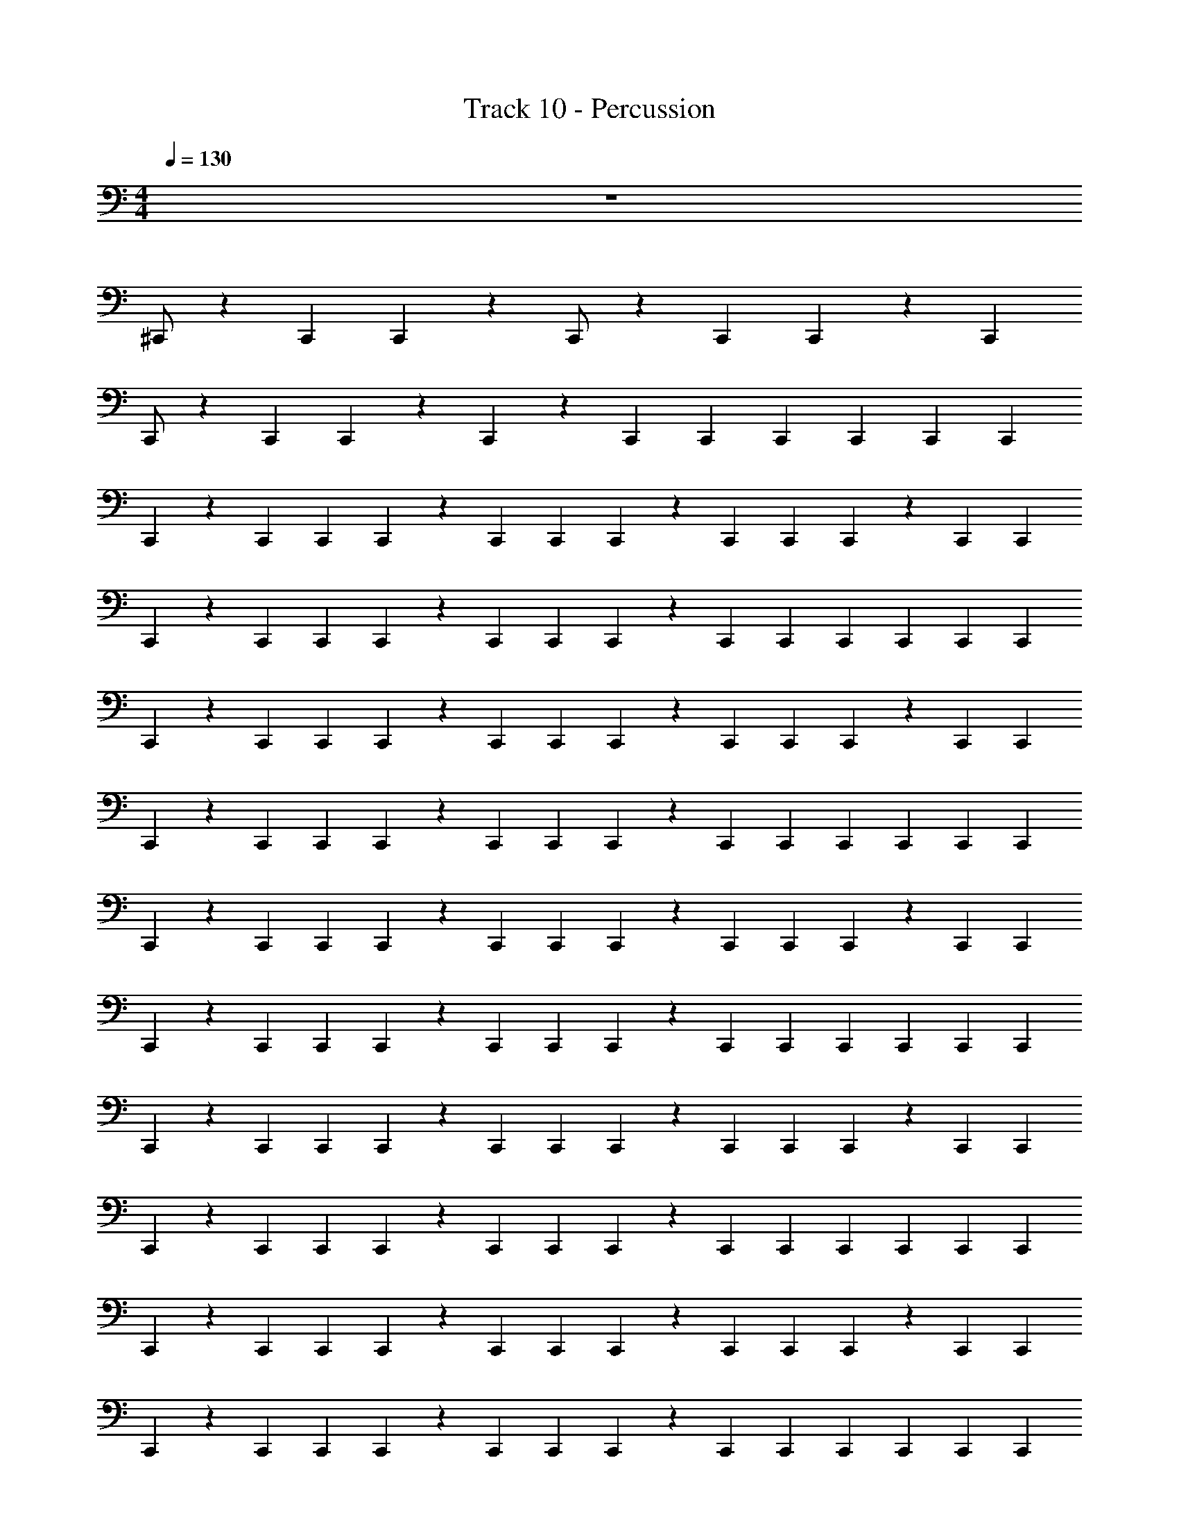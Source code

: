 X: 1
T: Track 10 - Percussion
Z: ABC Generated by Starbound Composer
L: 1/4
M: 4/4
Q: 1/4=130
K: C
z4 
^C,,/ z5/6 C,,/6 C,,/6 z/3 C,,/ z5/6 C,,/6 C,,/6 z/6 C,,/6 
C,,/ z5/6 C,,/6 C,,/6 z/3 C,,/3 z/6 C,,/3 C,,/6 C,,/3 C,,/6 C,,/3 C,,/6 
C,,/3 z/6 C,,/3 C,,/6 C,,/3 z/6 C,,/3 C,,/6 C,,/3 z/6 C,,/3 C,,/6 C,,/3 z/6 C,,/3 C,,/6 
C,,/3 z/6 C,,/3 C,,/6 C,,/3 z/6 C,,/3 C,,/6 C,,/3 z/6 C,,/3 C,,/6 C,,/3 C,,/6 C,,/3 C,,/6 
C,,/3 z/6 C,,/3 C,,/6 C,,/3 z/6 C,,/3 C,,/6 C,,/3 z/6 C,,/3 C,,/6 C,,/3 z/6 C,,/3 C,,/6 
C,,/3 z/6 C,,/3 C,,/6 C,,/3 z/6 C,,/3 C,,/6 C,,/3 z/6 C,,/3 C,,/6 C,,/3 C,,/6 C,,/3 C,,/6 
C,,/3 z/6 C,,/3 C,,/6 C,,/3 z/6 C,,/3 C,,/6 C,,/3 z/6 C,,/3 C,,/6 C,,/3 z/6 C,,/3 C,,/6 
C,,/3 z/6 C,,/3 C,,/6 C,,/3 z/6 C,,/3 C,,/6 C,,/3 z/6 C,,/3 C,,/6 C,,/3 C,,/6 C,,/3 C,,/6 
C,,/3 z/6 C,,/3 C,,/6 C,,/3 z/6 C,,/3 C,,/6 C,,/3 z/6 C,,/3 C,,/6 C,,/3 z/6 C,,/3 C,,/6 
C,,/3 z/6 C,,/3 C,,/6 C,,/3 z/6 C,,/3 C,,/6 C,,/3 z/6 C,,/3 C,,/6 C,,/3 C,,/6 C,,/3 C,,/6 
C,,/3 z/6 C,,/3 C,,/6 C,,/3 z/6 C,,/3 C,,/6 C,,/3 z/6 C,,/3 C,,/6 C,,/3 z/6 C,,/3 C,,/6 
C,,/3 z/6 C,,/3 C,,/6 C,,/3 z/6 C,,/3 C,,/6 C,,/3 z/6 C,,/3 C,,/6 C,,/3 C,,/6 C,,/3 C,,/6 
C,,/3 z/6 C,,/3 C,,/6 C,,/3 z/6 C,,/3 C,,/6 C,,/3 z/6 C,,/3 C,,/6 C,,/3 z/6 C,,/3 C,,/6 
C,,/3 z/6 C,,/3 C,,/6 C,,/3 z/6 C,,/3 C,,/6 C,,/3 z/6 C,,/3 C,,/6 C,,/3 C,,/6 C,,/3 C,,/6 
C,,/3 z/6 C,,/3 C,,/6 C,,/3 z/6 C,,/3 C,,/6 C,,/3 z/6 C,,/3 C,,/6 C,,/3 z/6 C,,/3 C,,/6 
C,,/3 z/6 C,,/3 C,,/6 C,,/3 z/6 C,,/3 C,,/6 C,,/3 z/6 C,,/3 C,,/6 C,,/3 C,,/6 C,,/3 C,,/6 
C,,/3 z/6 C,,/3 C,,/6 C,,/3 z/6 C,,/3 C,,/6 C,,/3 z/6 C,,/3 C,,/6 C,,/3 z/6 C,,/3 C,,/6 
C,,/3 z/6 C,,/3 C,,/6 C,,/3 z/6 C,,/3 C,,/6 C,,/3 z/6 C,,/3 C,,/6 C,,/3 C,,/6 C,,/3 C,,/6 
C,,/3 z/6 C,,/3 C,,/6 C,,/3 z/6 C,,/3 C,,/6 C,,/3 z/6 C,,/3 C,,/6 C,,/3 z/6 C,,/3 C,,/6 
C,,/3 z/6 C,,/3 C,,/6 C,,/3 z/6 C,,/3 C,,/6 C,,/3 z/6 C,,/3 C,,/6 C,,/3 C,,/6 C,,/3 C,,/6 
C,,/3 z/6 C,,/3 C,,/6 C,,/3 z/6 C,,/3 C,,/6 C,,/3 z/6 C,,/3 C,,/6 C,,/3 z/6 C,,/3 C,,/6 
C,,/3 z/6 C,,/3 C,,/6 C,,/3 z/6 C,,/3 C,,/6 C,,/3 z/6 C,,/3 C,,/6 C,,/3 C,,/6 C,,/3 C,,/6 
C,,/3 z/6 C,,/3 C,,/6 C,,/3 z/6 C,,/3 C,,/6 C,,/3 z/6 C,,/3 C,,/6 C,,/3 z/6 C,,/3 C,,/6 
C,,/3 z/6 C,,/3 C,,/6 C,,/3 z/6 C,,/3 C,,/6 C,,/3 z/6 C,,/3 C,,/6 C,,/3 C,,/6 C,,/3 C,,/6 
C,,/3 z/6 C,,/6 C,,/6 C,,/6 C,,/6 z/6 C,,/6 C,,/3 C,,/6 C,,/ C,,/ C,,/3 C,,/6 C,,/3 C,,/6 z/3 
C,,/6 C,,/6 z/6 C,,/6 C,,/ C,,/ C,,/ C,,/3 C,,/6 C,,/3 C,,/6 C,,/3 C,,/6 C,,/3 z/6 
C,,/3 C,,/6 C,,/3 z/6 C,,/3 C,,/6 C,,/3 z/6 C,,/3 C,,/6 C,,/3 z/6 C,,/3 C,,/6 C,,/3 z/6 
C,,/3 C,,/6 C,,/3 z/6 C,,/3 C,,/6 C,,/3 z/6 C,,/3 C,,/6 C,,/3 C,,/6 C,,/3 C,,/6 C,,/3 z/6 
C,,/3 C,,/6 C,,/3 z/6 C,,/3 C,,/6 C,,/3 z/6 C,,/3 C,,/6 C,,/3 z/6 C,,/3 C,,/6 C,,/3 z/6 
C,,/3 C,,/6 C,,/3 z/6 C,,/3 C,,/6 C,,/3 z/6 C,,/3 C,,/6 C,,/3 C,,/6 C,,/3 C,,/6 C,,/3 z/6 
C,,/3 C,,/6 C,,/3 z/6 C,,/3 C,,/6 C,,/3 z/6 C,,/3 C,,/6 C,,/3 z/6 C,,/3 C,,/6 C,,/3 z/6 
C,,/3 C,,/6 C,,/3 z/6 C,,/3 C,,/6 C,,/3 z/6 C,,/3 C,,/6 C,,/3 C,,/6 C,,/3 C,,/6 C,,/3 z/6 
C,,/3 C,,/6 C,,/3 z/6 C,,/3 C,,/6 C,,/3 z/6 C,,/3 C,,/6 C,,/3 z/6 C,,/3 C,,/6 C,,/3 z/6 
C,,/3 C,,/6 C,,/3 z/6 C,,/3 C,,/6 C,,/3 z/6 C,,/3 C,,/6 C,,/3 C,,/6 C,,/3 C,,/6 C,,/3 z/6 
C,,/3 C,,/6 C,,/3 z/6 C,,/3 C,,/6 C,,/3 z/6 C,,/3 C,,/6 C,,/3 z/6 C,,/3 C,,/6 C,,/3 z/6 
C,,/3 C,,/6 C,,/3 z/6 C,,/3 C,,/6 C,,/3 z/6 C,,/3 C,,/6 C,,/3 C,,/6 C,,/3 C,,/6 C,,/3 z/6 
C,,/3 C,,/6 C,,/3 z/6 C,,/3 C,,/6 C,,/3 z/6 C,,/3 C,,/6 C,,/3 z/6 C,,/3 C,,/6 C,,/3 z/6 
C,,/3 C,,/6 C,,/3 z/6 C,,/3 C,,/6 C,,/3 z/6 C,,/3 C,,/6 C,,/3 C,,/6 C,,/3 C,,/6 C,,/3 z/6 
C,,/3 C,,/6 C,,/3 z/6 C,,/3 C,,/6 C,,/3 z/6 C,,/3 C,,/6 C,,/3 z/6 C,,/3 C,,/6 C,,/3 z/6 
C,,/3 C,,/6 C,,/3 z/6 C,,/3 C,,/6 C,,/3 z/6 C,,/3 C,,/6 C,,/3 C,,/6 C,,/3 C,,/6 C,,/3 z/6 
C,,/3 C,,/6 C,,/3 z/6 C,,/3 C,,/6 C,,/3 z/6 C,,/3 C,,/6 C,,/3 z/6 C,,/3 C,,/6 C,,/3 z/6 
C,,/3 C,,/6 C,,/3 z/6 C,,/3 C,,/6 C,,/3 z/6 C,,/3 C,,/6 C,,/3 C,,/6 C,,/3 C,,/6 C,,/3 z/6 
C,,/3 C,,/6 C,,/3 z/6 C,,/3 C,,/6 C,,/3 z/6 C,,/3 C,,/6 C,,/3 z/6 C,,/3 C,,/6 C,,/3 z/6 
C,,/3 C,,/6 C,,/3 z/6 C,,/3 C,,/6 C,,/3 z/6 C,,/3 C,,/6 C,,/3 C,,/6 C,,/3 C,,/6 C,,/3 z/6 
C,,/3 C,,/6 C,,/3 z/6 C,,/3 C,,/6 C,,/3 z/6 C,,/3 C,,/6 C,,/3 z/6 C,,/3 C,,/6 C,,/3 z/6 
C,,/3 C,,/6 C,,/3 z/6 C,,/3 C,,/6 C,,/3 z/6 C,,/3 C,,/6 C,,/3 C,,/6 C,,/3 C,,/6 C,,/3 z/6 
C,,/3 C,,/6 C,,/3 z/6 C,,/3 C,,/6 C,,/3 z/6 C,,/3 C,,/6 C,,/3 z/6 C,,/3 C,,/6 C,,/3 z/6 
C,,/3 C,,/6 C,,/3 z/6 C,,/3 C,,/6 C,,/3 z/6 C,,/3 C,,/6 C,,/3 C,,/6 C,,/3 C,,/6 C,,/3 z/6 
C,,/3 C,,/6 C,,/3 z/6 C,,/3 C,,/6 C,,/3 z/6 C,,/3 C,,/6 C,,/3 z/6 C,,/3 C,,/6 C,,/3 z/6 
C,,/3 C,,/6 C,,/3 z/6 C,,/3 C,,/6 C,,/3 z/6 C,,/3 C,,/6 C,,/3 C,,/6 C,,/3 C,,/6 C,,/3 z/6 
C,,/3 C,,/6 C,,/3 z/6 C,,/3 C,,/6 C,,/3 z/6 C,,/3 C,,/6 C,,/3 z/6 C,,/3 C,,/6 C,,/3 z/6 
C,,/3 C,,/6 C,,/3 z/6 C,,/3 C,,/6 C,,/3 z/6 C,,/3 C,,/6 C,,/3 C,,/6 C,,/3 C,,/6 C,,/3 z/6 
C,,/3 C,,/6 C,,/3 z/6 C,,/3 C,,/6 C,,/3 z/6 C,,/3 C,,/6 C,,/3 z/6 C,,/3 C,,/6 C,,/3 z/6 
C,,/3 C,,/6 C,,/3 z/6 C,,/3 C,,/6 C,,/3 z/6 C,,/3 C,,/6 C,,/3 C,,/6 C,,/3 C,,/6 C,,/3 z/6 
C,,/3 C,,/6 C,,/3 z/6 C,,/3 C,,/6 C,,/3 z/6 C,,/3 C,,/6 C,,/3 z/6 C,,/3 C,,/6 C,,/3 z/6 
C,,/3 C,,/6 C,,/3 z/6 C,,/3 C,,/6 C,,/3 z/6 C,,/3 C,,/6 C,,/3 C,,/6 C,,/3 C,,/6 C,,/3 z/6 
C,,/6 C,,/6 C,,/6 C,,/6 z/6 C,,/6 C,,/3 C,,/6 C,,/ C,,/ C,,/3 C,,/6 C,,/3 C,,/6 z/3 C,,/6 
C,,/6 z/6 C,,/6 C,,/ C,,/ C,,/ C,,/3 C,,/6 C,,/3 C,,/6 C,,/3 C,,/6 C,,/3 z/6 
C,,/3 C,,/6 C,,/3 z/6 C,,/3 C,,/6 C,,/3 z/6 C,,/3 C,,/6 C,,/3 z/6 C,,/3 C,,/6 C,,/3 z/6 
C,,/3 C,,/6 C,,/3 z/6 C,,/3 C,,/6 C,,/3 z/6 C,,/3 C,,/6 C,,/3 C,,/6 C,,/3 C,,/6 C,,/3 z/6 
C,,/3 C,,/6 C,,/3 z/6 C,,/3 C,,/6 C,,/3 z/6 C,,/3 C,,/6 C,,/3 z/6 C,,/3 C,,/6 C,,/3 z/6 
C,,/3 C,,/6 C,,/3 z/6 C,,/3 C,,/6 C,,/3 z/6 C,,/3 C,,/6 C,,/3 C,,/6 C,,/3 C,,/6 C,,/3 z/6 
C,,/3 C,,/6 C,,/3 z/6 C,,/3 C,,/6 C,,/3 z/6 C,,/3 C,,/6 C,,/3 z/6 C,,/3 C,,/6 C,,/3 z/6 
C,,/3 C,,/6 C,,/3 z/6 C,,/3 C,,/6 C,,/3 z/6 C,,/3 C,,/6 C,,/3 C,,/6 C,,/3 C,,/6 C,,/3 z/6 
C,,/3 C,,/6 C,,/3 z/6 C,,/3 C,,/6 C,,/3 z/6 C,,/3 C,,/6 C,,/3 z/6 C,,/3 C,,/6 C,,/3 z/6 
C,,/3 C,,/6 C,,/3 z/6 C,,/3 C,,/6 C,,/3 z/6 C,,/3 C,,/6 C,,/3 C,,/6 C,,/3 C,,/6 C,,/3 z/6 
C,,/3 C,,/6 C,,/3 z/6 C,,/3 C,,/6 C,,/3 z/6 C,,/3 C,,/6 C,,/3 z/6 C,,/3 C,,/6 C,,/3 z/6 
C,,/3 C,,/6 C,,/3 z/6 C,,/3 C,,/6 C,,/3 z/6 C,,/3 C,,/6 C,,/3 C,,/6 C,,/3 C,,/6 C,,/3 z/6 
C,,/3 C,,/6 C,,/3 z/6 C,,/3 C,,/6 C,,/3 z/6 C,,/3 C,,/6 C,,/3 z/6 C,,/3 C,,/6 C,,/3 z/6 
C,,/3 C,,/6 C,,/3 z/6 C,,/3 C,,/6 C,,/3 z/6 C,,/3 C,,/6 C,,/3 C,,/6 C,,/3 C,,/6 C,,/3 z/6 
C,,/3 C,,/6 C,,/3 z/6 C,,/3 C,,/6 C,,/3 z/6 C,,/3 C,,/6 C,,/3 z/6 C,,/3 C,,/6 C,,/3 z/6 
C,,/3 C,,/6 C,,/3 z/6 C,,/3 C,,/6 C,,/3 z/6 C,,/3 C,,/6 C,,/3 C,,/6 C,,/3 C,,/6 C,,/3 z/6 
C,,/3 C,,/6 C,,/3 z/6 C,,/3 C,,/6 C,,/3 z/6 C,,/3 C,,/6 C,,/3 z/6 C,,/3 C,,/6 C,,/3 z/6 
C,,/3 C,,/6 C,,/3 z/6 C,,/3 C,,/6 C,,/3 z/6 C,,/3 C,,/6 C,,/3 C,,/6 C,,/3 C,,/6 C,,/3 z/6 
C,,/3 C,,/6 C,,/3 z/6 C,,/3 C,,/6 C,,/3 z/6 C,,/3 C,,/6 C,,/3 z/6 C,,/3 C,,/6 C,,/3 z/6 
C,,/3 C,,/6 C,,/3 z/6 C,,/3 C,,/6 C,,/3 z/6 C,,/3 C,,/6 C,,/3 C,,/6 C,,/3 C,,/6 C,,/3 z/6 
C,,/3 C,,/6 C,,/3 z/6 C,,/3 C,,/6 C,,/3 z/6 C,,/3 C,,/6 C,,/3 z/6 C,,/3 C,,/6 C,,/3 z/6 
C,,/3 C,,/6 C,,/3 z/6 C,,/3 C,,/6 C,,/3 z/6 C,,/3 C,,/6 C,,/3 C,,/6 C,,/3 C,,/6 C,,/3 z/6 
C,,/3 C,,/6 C,,/3 z/6 C,,/3 C,,/6 C,,/3 z/6 C,,/3 C,,/6 C,,/3 z/6 C,,/3 C,,/6 C,,/3 z/6 
C,,/3 C,,/6 C,,/3 z/6 C,,/3 C,,/6 C,,/3 z/6 C,,/3 C,,/6 C,,/3 C,,/6 C,,/3 C,,/6 C,,/3 z/6 
C,,/3 C,,/6 C,,/3 z/6 C,,/3 C,,/6 C,,/3 z/6 C,,/3 C,,/6 C,,/3 z/6 C,,/3 C,,/6 C,,/3 z/6 
C,,/3 C,,/6 C,,/3 z/6 C,,/3 C,,/6 C,,/3 z/6 C,,/3 C,,/6 C,,/3 C,,/6 C,,/3 C,,/6 C,,/3 z/6 
C,,/3 C,,/6 C,,/3 z/6 C,,/3 C,,/6 C,,/3 z/6 C,,/3 C,,/6 C,,/3 z/6 C,,/3 C,,/6 C,,/3 z/6 
C,,/3 C,,/6 C,,/3 z/6 C,,/3 C,,/6 C,,/3 z/6 C,,/3 C,,/6 C,,/3 C,,/6 C,,/3 C,,/6 C,,/3 z/6 
C,,/3 C,,/6 C,,/3 z/6 C,,/3 C,,/6 C,,/3 z/6 C,,/3 C,,/6 C,,/3 z/6 C,,/3 C,,/6 C,,/3 z/6 
C,,/3 C,,/6 C,,/3 z/6 C,,/3 C,,/6 C,,/3 z/6 C,,/3 C,,/6 C,,/3 C,,/6 C,,/3 C,,/6 C,,/3 z/6 
C,,/3 C,,/6 C,,/3 z/6 C,,/3 C,,/6 C,,/3 z/6 C,,/3 C,,/6 C,,/3 z/6 C,,/3 C,,/6 C,,/3 z/6 
C,,/3 C,,/6 C,,/3 z/6 C,,/3 C,,/6 C,,/3 z/6 C,,/3 C,,/6 C,,/3 C,,/6 C,,/3 C,,/6 C,,/3 z/6 
C,,/6 C,,/6 C,,/6 C,,/6 z/6 C,,/6 C,,/3 C,,/6 C,,/ C,,/ C,,/3 C,,/6 C,,/3 C,,/6 z/3 C,,/6 
C,,/6 z/6 C,,/6 C,,/ C,,/ C,,/ C,,/3 C,,/6 C,,/3 C,,/6 C,,/3 C,,/6 C,,/3 z/6 
C,,/3 C,,/6 C,,/3 z/6 C,,/3 C,,/6 C,,/3 z/6 C,,/3 C,,/6 C,,/3 z/6 C,,/3 C,,/6 C,,/3 z/6 
C,,/3 C,,/6 C,,/3 z/6 C,,/3 C,,/6 C,,/3 z/6 C,,/3 C,,/6 C,,/3 C,,/6 C,,/3 C,,/6 C,,/3 z/6 
C,,/3 C,,/6 C,,/3 z/6 C,,/3 C,,/6 C,,/3 z/6 C,,/3 C,,/6 C,,/3 z/6 C,,/3 C,,/6 C,,/3 z/6 
C,,/3 C,,/6 C,,/3 z/6 C,,/3 C,,/6 C,,/3 z/6 C,,/3 C,,/6 C,,/3 C,,/6 C,,/3 C,,/6 C,,/3 z/6 
C,,/3 C,,/6 C,,/3 z/6 C,,/3 C,,/6 C,,/3 z/6 C,,/3 C,,/6 C,,/3 z/6 C,,/3 C,,/6 C,,/3 z/6 
C,,/3 C,,/6 C,,/3 z/6 C,,/3 C,,/6 C,,/3 z/6 C,,/3 C,,/6 C,,/3 C,,/6 C,,/3 C,,/6 C,,/3 z/6 
C,,/3 C,,/6 C,,/3 z/6 C,,/3 C,,/6 C,,/3 z/6 C,,/3 C,,/6 C,,/3 z/6 C,,/3 C,,/6 C,,/3 z/6 
C,,/3 C,,/6 C,,/3 z/6 C,,/3 C,,/6 C,,/3 z/6 C,,/3 C,,/6 C,,/3 C,,/6 C,,/3 C,,/6 
